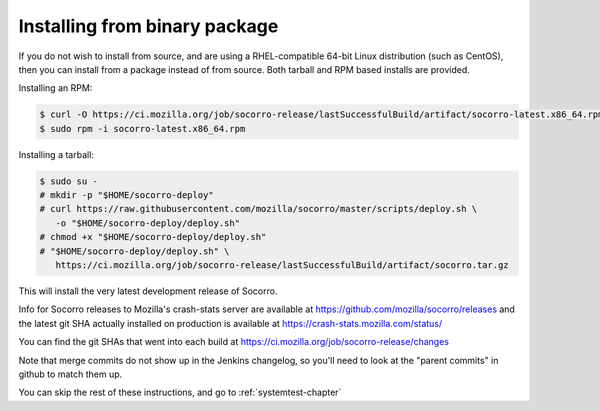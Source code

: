 .. index:: install-binary

.. _install_binary_package-chapter:

Installing from binary package
==============================

If you do not wish to install from source, and are using a RHEL-compatible
64-bit Linux distribution (such as CentOS), then you can install from a package
instead of from source. Both tarball and RPM based installs are
provided.

Installing an RPM:

.. code-block:: bash

  $ curl -O https://ci.mozilla.org/job/socorro-release/lastSuccessfulBuild/artifact/socorro-latest.x86_64.rpm
  $ sudo rpm -i socorro-latest.x86_64.rpm

Installing a tarball:

.. code-block:: bash

  $ sudo su -
  # mkdir -p "$HOME/socorro-deploy"
  # curl https://raw.githubusercontent.com/mozilla/socorro/master/scripts/deploy.sh \
     -o "$HOME/socorro-deploy/deploy.sh"
  # chmod +x "$HOME/socorro-deploy/deploy.sh"
  # "$HOME/socorro-deploy/deploy.sh" \
     https://ci.mozilla.org/job/socorro-release/lastSuccessfulBuild/artifact/socorro.tar.gz

This will install the very latest development release of Socorro.

Info for Socorro releases to Mozilla's crash-stats server are available at
https://github.com/mozilla/socorro/releases and the latest git SHA actually
installed on production is available at https://crash-stats.mozilla.com/status/

You can find the git SHAs that went into each build at
https://ci.mozilla.org/job/socorro-release/changes

Note that merge commits do not show up in the Jenkins changelog, so you'll
need to look at the "parent commits" in github to match them up.

You can skip the rest of these instructions, and go to :ref:`systemtest-chapter`
